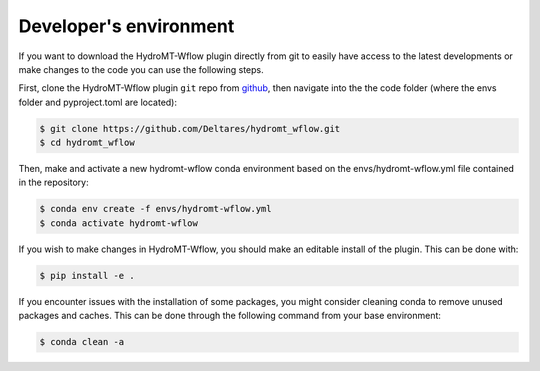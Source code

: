 .. _dev_env:

Developer's environment
=======================
If you want to download the HydroMT-Wflow plugin directly from git to easily have access to the latest developments or
make changes to the code you can use the following steps.

First, clone the HydroMT-Wflow plugin ``git`` repo from
`github <https://github.com/Deltares/hydromt_wflow>`_, then navigate into the
the code folder (where the envs folder and pyproject.toml are located):

.. code-block:: console

    $ git clone https://github.com/Deltares/hydromt_wflow.git
    $ cd hydromt_wflow

Then, make and activate a new hydromt-wflow conda environment based on the envs/hydromt-wflow.yml
file contained in the repository:

.. code-block:: console

    $ conda env create -f envs/hydromt-wflow.yml
    $ conda activate hydromt-wflow

If you wish to make changes in HydroMT-Wflow, you should make an editable install of the plugin.
This can be done with: 

.. code-block:: console

    $ pip install -e .

If you encounter issues with the installation of some packages, you might consider cleaning conda to remove unused packages and caches. 
This can be done through the following command from your base environment:

.. code-block:: console

    $ conda clean -a 
